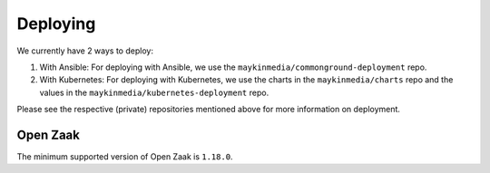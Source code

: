 .. _devops_deploying:

=========
Deploying
=========

We currently have 2 ways to deploy:

#. With Ansible: 
   For deploying with Ansible, we use the ``maykinmedia/commonground-deployment`` repo.
#. With Kubernetes:
   For deploying with Kubernetes, we use the charts in the ``maykinmedia/charts`` repo and the values in the ``maykinmedia/kubernetes-deployment`` repo.

Please see the respective (private) repositories mentioned above for more information on deployment.

Open Zaak
=========

The minimum supported version of Open Zaak is ``1.18.0``.
